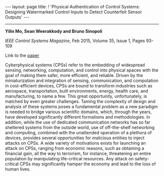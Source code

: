 #+OPTIONS:   H:4 num:nil toc:nil author:nil timestamp:nil tex:t 
#+BEGIN_HTML
---
layout: page
title: ! 'Physical Authentication of Control Systems: Designing Watermarked Control Inputs to Detect Counterfeit Sensor Outputs'
---
#+END_HTML
--------------------------------

*Yilin Mo, Sean Weerakkody and Bruno Sinopoli*

/IEEE Control Systems Magazine/, Feb 2015, Volume 35, Issue 1, Pages 93-109

Link to the [[../../../public/papers/j13authentication.pdf][paper]]

Cyberphysical systems (CPSs) refer to the embedding of widespread sensing, networking, computation, and control into physical spaces with the goal of making them safer, more efficient, and reliable. Driven by the miniaturization and integration of sensing, communication, and computation in cost-efficient devices, CPSs are bound to transform industries such as aerospace, transportation, built environments, energy, health care, and manufacturing, to name a few. This great opportunity, unfortunately, is matched by even greater challenges. Taming the complexity of design and analysis of these systems poses a fundamental problem as a new paradigm is needed to bridge various scientific domains, which, through the years, have developed significantly different formalisms and methodologies. In addition, while the use of dedicated communication networks has so far sheltered systems from the outside world, use of off-the-shelf networking and computing, combined with the unattended operation of a plethora of devices, provides several opportunities for malicious entities to inject attacks on CPSs. A wide variety of motivations exists for launching an attack on CPSs, ranging from economic reasons, such as obtaining a financial gain, all the way to terrorism, for instance, threatening an entire population by manipulating life-critical resources. Any attack on safety-critical CPSs may significantly hamper the economy and lead to the loss of human lives.
